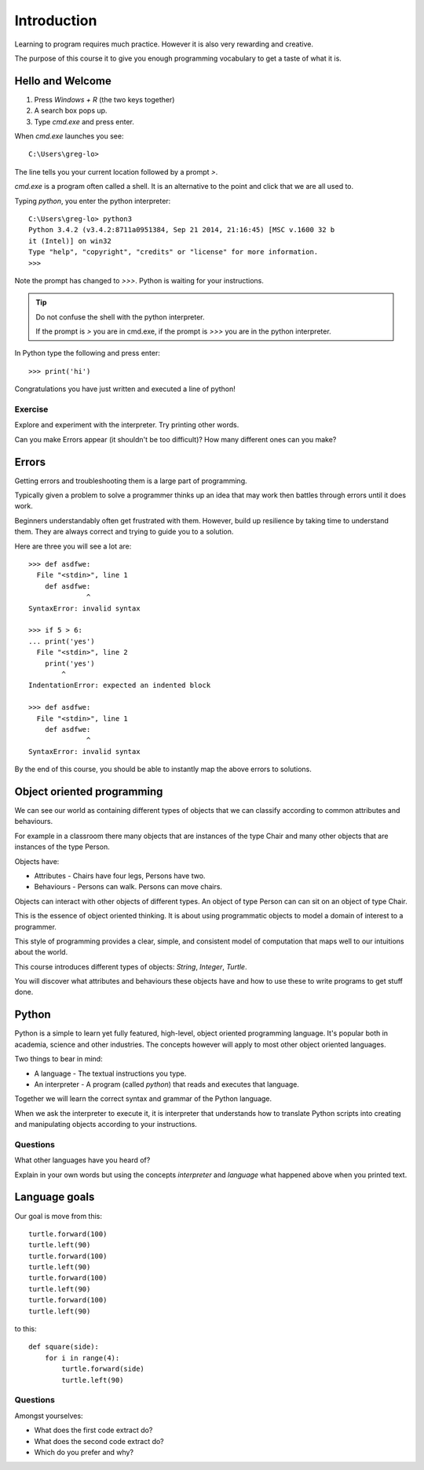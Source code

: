 Introduction
************

Learning to program requires much practice. However it is also very rewarding and creative.

The purpose of this course it to give you enough programming vocabulary to
get a taste of what it is.

Hello and Welcome
=================

1. Press `Windows + R` (the two keys together)
2. A search box pops up.
3. Type `cmd.exe` and press enter. 

When `cmd.exe` launches you see:: 

    C:\Users\greg-lo>

The line tells you your current location followed by a prompt `>`. 

`cmd.exe` is a program often called a shell. It is an alternative to the point and
click that we are all used to.

Typing `python`, you enter the python interpreter::

    C:\Users\greg-lo> python3
    Python 3.4.2 (v3.4.2:8711a0951384, Sep 21 2014, 21:16:45) [MSC v.1600 32 b
    it (Intel)] on win32
    Type "help", "copyright", "credits" or "license" for more information.
    >>>

Note the prompt has changed to `>>>`. Python is waiting for your instructions.

.. tip::

    Do not confuse the shell with the python interpreter.

    If the prompt is `>` you are in cmd.exe, if the prompt is `>>>` you are in
    the python interpreter.

In Python type the following and press enter::

    >>> print('hi')

Congratulations you have just written and executed a line of python!

Exercise
--------

Explore and experiment with the interpreter. Try printing other words.

Can you make Errors appear (it shouldn't be too difficult)? 
How many different ones can you make?

Errors
======

Getting errors and troubleshooting them is a large part of programming.

Typically given a problem to solve a programmer thinks up an idea that may work then
battles through errors until it does work.

Beginners understandably often get frustrated with
them. However, build up resilience by taking time to understand them. 
They are always correct and trying to guide you to a solution. 

Here are three you will see a lot are::

    >>> def asdfwe:
      File "<stdin>", line 1
        def asdfwe:
                  ^
    SyntaxError: invalid syntax

    >>> if 5 > 6:
    ... print('yes')
      File "<stdin>", line 2
        print('yes')
            ^
    IndentationError: expected an indented block

    >>> def asdfwe:
      File "<stdin>", line 1
        def asdfwe:
                  ^
    SyntaxError: invalid syntax

By the end of this course, you should be able to instantly map the above errors
to solutions.

Object oriented programming
===========================

We can see our world as containing different types of objects that we can classify according to common attributes and behaviours.

For example in a classroom there many objects that are instances of the type Chair and many other objects that are instances of the type Person.

Objects have:

* Attributes - Chairs have four legs, Persons have two.
* Behaviours - Persons can walk. Persons can move chairs.

Objects can interact with other objects of different types. An object of type Person can
can sit on an object of type Chair. 

This is the essence of object oriented thinking. It is about using programmatic 
objects to model a domain of interest to a programmer.

This style of programming provides a clear, simple, and consistent model of computation
that maps well to our intuitions about the world.

This course introduces different types of objects: `String`, `Integer`, `Turtle`. 

You will discover what attributes and behaviours these objects have and how
to use these to write programs to get stuff done.

Python
======

Python is a simple to learn yet fully featured, high-level, object oriented programming language. It's popular both in academia, science and other industries. The concepts however will apply to most other object oriented languages. 

Two things to bear in mind:

* A language - The textual instructions you type.
* An interpreter - A program (called `python`) that reads and executes that language.

Together we will learn the correct syntax and grammar of the Python language. 

When we ask the interpreter to execute it, it is interpreter that understands how to translate Python scripts into creating and manipulating objects according to your instructions.

Questions
---------

What other languages have you heard of?

Explain in your own words but using the concepts `interpreter` and `language`
what happened above when you printed text.

Language goals
==============

Our goal is move from this::

    turtle.forward(100)
    turtle.left(90)
    turtle.forward(100)
    turtle.left(90)
    turtle.forward(100)
    turtle.left(90)
    turtle.forward(100)
    turtle.left(90)

to this::

    def square(side):
        for i in range(4):
            turtle.forward(side)
            turtle.left(90)

Questions
---------

Amongst yourselves:

* What does the first code extract do?
* What does the second code extract do?
* Which do you prefer and why?
